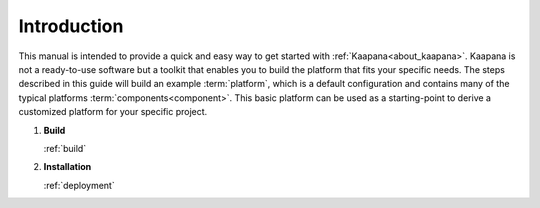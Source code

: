 Introduction
************

This manual is intended to provide a quick and easy way to get started with :ref:`Kaapana<about_kaapana>`.
Kaapana is not a ready-to-use software but a toolkit that enables you to build the platform that fits your specific needs.
The steps described in this guide will build an example :term:`platform`, which is a default configuration and contains many of the typical platforms :term:`components<component>`. 
This basic platform can be used as a starting-point to derive a customized platform for your specific project.

#. **Build**

   :ref:`build`

#. **Installation**

   :ref:`deployment`
